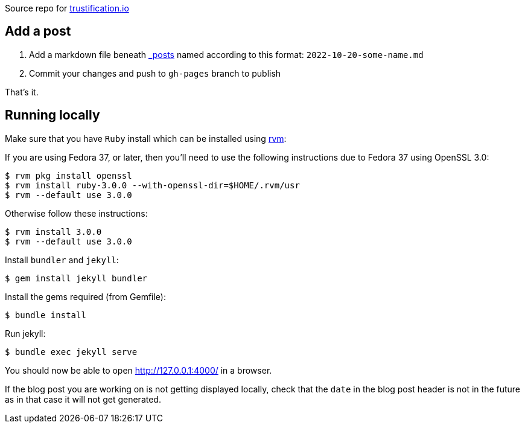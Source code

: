 
Source repo for https://trustification.io[trustification.io]

== Add a post

      . Add a markdown file beneath link:./_posts/[_posts] named according to this format: `2022-10-20-some-name.md`
      . Commit your changes and push to `gh-pages` branch to publish

That's it.

== Running locally

Make sure that you have `Ruby` install which can be installed using
link:https://rvm.io[rvm]:

If you are using Fedora 37, or later, then you'll need to use the following
instructions due to Fedora 37 using OpenSSL 3.0:
[shell]
----
$ rvm pkg install openssl
$ rvm install ruby-3.0.0 --with-openssl-dir=$HOME/.rvm/usr
$ rvm --default use 3.0.0
----
Otherwise follow these instructions:
[shell]
----
$ rvm install 3.0.0
$ rvm --default use 3.0.0
----

Install `bundler` and `jekyll`:
[shell]
----
$ gem install jekyll bundler
----

Install the gems required (from Gemfile):
[shell]
----
$ bundle install
----

Run jekyll:
[shell]
----
$ bundle exec jekyll serve
----

You should now be able to open http://127.0.0.1:4000/ in a browser.

If the blog post you are working on is not getting displayed locally, check that
the `date` in the blog post header is not in the future as in that case it will
not get generated.
